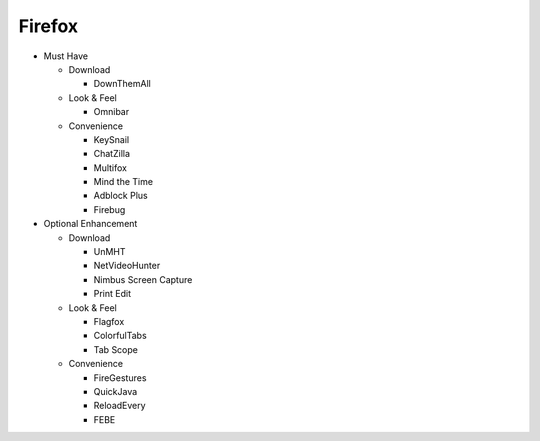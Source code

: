 Firefox
=======


- Must Have

  - Download

    - DownThemAll

  - Look & Feel

    - Omnibar

  - Convenience

    - KeySnail

    - ChatZilla

    - Multifox

    - Mind the Time

    - Adblock Plus

    - Firebug


- Optional Enhancement

  - Download

    - UnMHT

    - NetVideoHunter

    - Nimbus Screen Capture

    - Print Edit

  - Look & Feel

    - Flagfox

    - ColorfulTabs

    - Tab Scope

  - Convenience

    - FireGestures

    - QuickJava

    - ReloadEvery

    - FEBE
